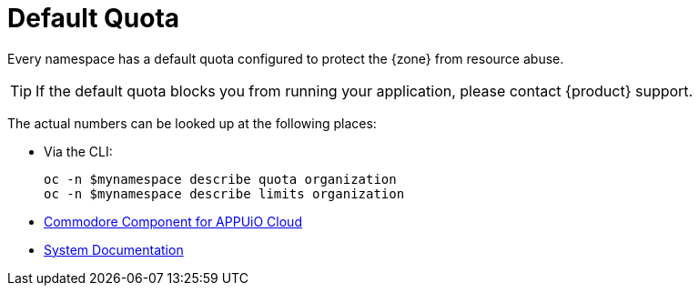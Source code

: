 = Default Quota

Every namespace has a default quota configured to protect the {zone} from resource abuse.

TIP: If the default quota blocks you from running your application, please contact {product} support.

The actual numbers can be looked up at the following places:

* Via the CLI:
+
----
oc -n $mynamespace describe quota organization
oc -n $mynamespace describe limits organization
----
* https://github.com/appuio/component-appuio-cloud/blob/master/class/defaults.yml#L37[Commodore Component for APPUiO Cloud]
* https://kb.vshn.ch/appuio-cloud/references/quality-requirements/performance/resource-quota.html[System Documentation]
